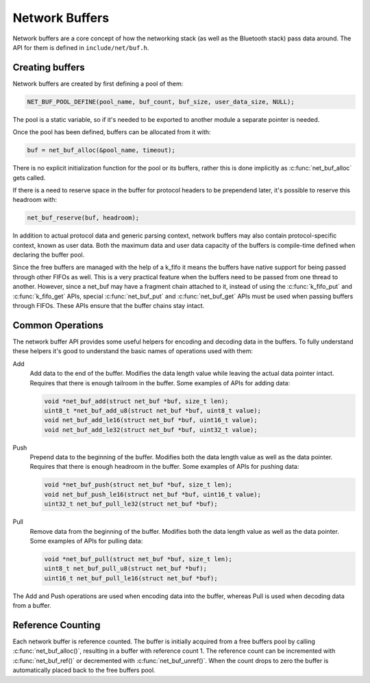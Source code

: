 Network Buffers
###############

Network buffers are a core concept of how the networking stack
(as well as the Bluetooth stack) pass data around. The API for them is
defined in ``include/net/buf.h``.

Creating buffers
================

Network buffers are created by first defining a pool of them:

.. code-block:: c

   NET_BUF_POOL_DEFINE(pool_name, buf_count, buf_size, user_data_size, NULL);

The pool is a static variable, so if it's needed to be exported to
another module a separate pointer is needed.

Once the pool has been defined, buffers can be allocated from it with:

.. code-block:: c

   buf = net_buf_alloc(&pool_name, timeout);

There is no explicit initialization function for the pool or its
buffers, rather this is done implicitly as :c:func:`net_buf_alloc` gets
called.

If there is a need to reserve space in the buffer for protocol headers
to be prependend later, it's possible to reserve this headroom with:

.. code-block:: c

   net_buf_reserve(buf, headroom);

In addition to actual protocol data and generic parsing context, network
buffers may also contain protocol-specific context, known as user data.
Both the maximum data and user data capacity of the buffers is
compile-time defined when declaring the buffer pool.

Since the free buffers are managed with the help of a k_fifo it means
the buffers have native support for being passed through other FIFOs
as well. This is a very practical feature when the buffers need to be
passed from one thread to another. However, since a net_buf may have a
fragment chain attached to it, instead of using the :c:func:`k_fifo_put`
and :c:func:`k_fifo_get` APIs, special :c:func:`net_buf_put` and
:c:func:`net_buf_get` APIs must be used when passing buffers through
FIFOs. These APIs ensure that the buffer chains stay intact.

Common Operations
=================

The network buffer API provides some useful helpers for encoding and
decoding data in the buffers. To fully understand these helpers it's
good to understand the basic names of operations used with them:

Add
  Add data to the end of the buffer. Modifies the data length value
  while leaving the actual data pointer intact. Requires that there is
  enough tailroom in the buffer. Some examples of APIs for adding data:

  .. code-block:: c

     void *net_buf_add(struct net_buf *buf, size_t len);
     uint8_t *net_buf_add_u8(struct net_buf *buf, uint8_t value);
     void net_buf_add_le16(struct net_buf *buf, uint16_t value);
     void net_buf_add_le32(struct net_buf *buf, uint32_t value);

Push
  Prepend data to the beginning of the buffer. Modifies both the data
  length value as well as the data pointer. Requires that there is
  enough headroom in the buffer. Some examples of APIs for pushing data:

  .. code-block:: c

     void *net_buf_push(struct net_buf *buf, size_t len);
     void net_buf_push_le16(struct net_buf *buf, uint16_t value);
     uint32_t net_buf_pull_le32(struct net_buf *buf);

Pull
  Remove data from the beginning of the buffer. Modifies both the data
  length value as well as the data pointer. Some examples of APIs for
  pulling data:

  .. code-block:: c

     void *net_buf_pull(struct net_buf *buf, size_t len);
     uint8_t net_buf_pull_u8(struct net_buf *buf);
     uint16_t net_buf_pull_le16(struct net_buf *buf);

The Add and Push operations are used when encoding data into the buffer,
whereas Pull is used when decoding data from a buffer.

Reference Counting
==================

Each network buffer is reference counted. The buffer is initially
acquired from a free buffers pool by calling :c:func:`net_buf_alloc()`,
resulting in a buffer with reference count 1. The reference count can be
incremented with :c:func:`net_buf_ref()` or decremented with
:c:func:`net_buf_unref()`. When the count drops to zero the buffer is
automatically placed back to the free buffers pool.
